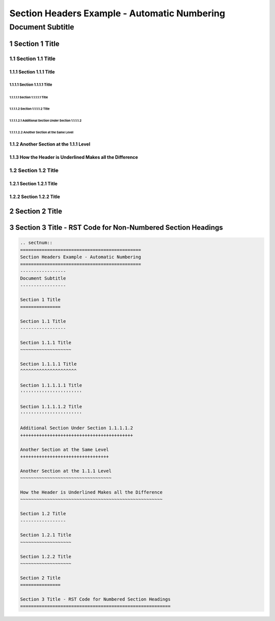 .. ===============LICENSE_START=======================================================
.. Acumos CC-BY-4.0
.. ===================================================================================
.. Copyright (C) 2018 <YOUR COMPANY NAME>. All rights reserved.
.. ===================================================================================
.. This Acumos documentation file is distributed by <YOUR COMPANY NAME>
.. under the Creative Commons Attribution 4.0 International License (the "License");
.. you may not use this file except in compliance with the License.
.. You may obtain a copy of the License at
..
..      http://creativecommons.org/licenses/by/4.0
..
.. This file is distributed on an "AS IS" BASIS,
.. WITHOUT WARRANTIES OR CONDITIONS OF ANY KIND, either express or implied.
.. See the License for the specific language governing permissions and
.. limitations under the License.
.. ===============LICENSE_END=========================================================

.. _section-headers-numbered-example:

.. sectnum::
=============================================
Section Headers Example - Automatic Numbering
=============================================
-----------------
Document Subtitle
-----------------

Section 1 Title
===============

Section 1.1 Title
-----------------

Section 1.1.1 Title
~~~~~~~~~~~~~~~~~~~

Section 1.1.1.1 Title
^^^^^^^^^^^^^^^^^^^^^

Section 1.1.1.1.1 Title
'''''''''''''''''''''''

Section 1.1.1.1.2 Title
'''''''''''''''''''''''

Additional Section Under Section 1.1.1.1.2
++++++++++++++++++++++++++++++++++++++++++

Another Section at the Same Level
+++++++++++++++++++++++++++++++++

Another Section at the 1.1.1 Level
~~~~~~~~~~~~~~~~~~~~~~~~~~~~~~~~~~

How the Header is Underlined Makes all the Difference
~~~~~~~~~~~~~~~~~~~~~~~~~~~~~~~~~~~~~~~~~~~~~~~~~~~~~

Section 1.2 Title
-----------------

Section 1.2.1 Title
~~~~~~~~~~~~~~~~~~~

Section 1.2.2 Title
~~~~~~~~~~~~~~~~~~~

Section 2 Title
===============

Section 3 Title - RST Code for Non-Numbered Section Headings
============================================================
.. code:: RST

    .. sectnum::
    =============================================
    Section Headers Example - Automatic Numbering
    =============================================
    -----------------
    Document Subtitle
    -----------------

    Section 1 Title
    ===============

    Section 1.1 Title
    -----------------

    Section 1.1.1 Title
    ~~~~~~~~~~~~~~~~~~~

    Section 1.1.1.1 Title
    ^^^^^^^^^^^^^^^^^^^^^

    Section 1.1.1.1.1 Title
    '''''''''''''''''''''''

    Section 1.1.1.1.2 Title
    '''''''''''''''''''''''

    Additional Section Under Section 1.1.1.1.2
    ++++++++++++++++++++++++++++++++++++++++++

    Another Section at the Same Level
    +++++++++++++++++++++++++++++++++

    Another Section at the 1.1.1 Level
    ~~~~~~~~~~~~~~~~~~~~~~~~~~~~~~~~~~

    How the Header is Underlined Makes all the Difference
    ~~~~~~~~~~~~~~~~~~~~~~~~~~~~~~~~~~~~~~~~~~~~~~~~~~~~~

    Section 1.2 Title
    -----------------

    Section 1.2.1 Title
    ~~~~~~~~~~~~~~~~~~~

    Section 1.2.2 Title
    ~~~~~~~~~~~~~~~~~~~

    Section 2 Title
    ===============

    Section 3 Title - RST Code for Numbered Section Headings
    ========================================================